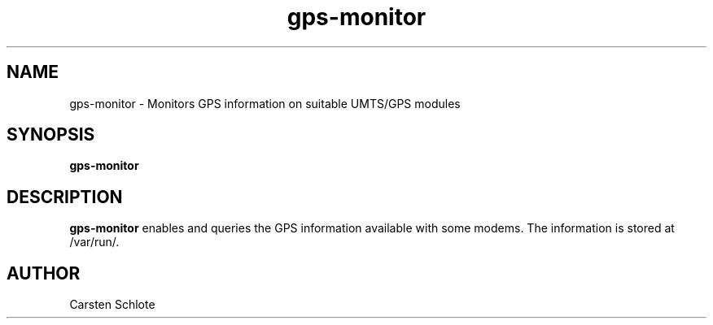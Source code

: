 .\"
.TH gps-monitor 1 "Feb. 2012" "Ubuntu"
.SH NAME
gps-monitor \- Monitors GPS information on suitable UMTS/GPS modules
.SH SYNOPSIS
.B gps-monitor
.SH DESCRIPTION
.B gps-monitor
enables and queries the GPS information available with some modems. The 
information is stored at /var/run/.
.SH AUTHOR
Carsten Schlote

